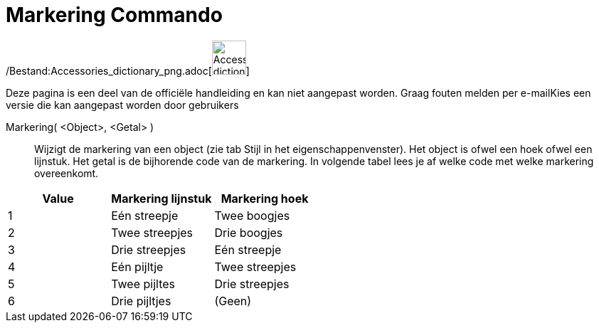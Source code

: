 = Markering Commando
:page-en: commands/SetDecoration_Command
ifdef::env-github[:imagesdir: /nl/modules/ROOT/assets/images]

/Bestand:Accessories_dictionary_png.adoc[image:48px-Accessories_dictionary.png[Accessories
dictionary.png,width=48,height=48]]

Deze pagina is een deel van de officiële handleiding en kan niet aangepast worden. Graag fouten melden per
e-mail[.mw-selflink .selflink]##Kies een versie die kan aangepast worden door gebruikers##

Markering( <Object>, <Getal> )::
  Wijzigt de markering van een object (zie tab Stijl in het eigenschappenvenster). Het object is ofwel een hoek ofwel
  een lijnstuk. Het getal is de bijhorende code van de markering. In volgende tabel lees je af welke code met welke
  markering overeenkomt.

[cols=",,",options="header",]
|===
|Value |Markering lijnstuk |Markering hoek
|1 |Eén streepje |Twee boogjes
|2 |Twee streepjes |Drie boogjes
|3 |Drie streepjes |Eén streepje
|4 |Eén pijltje |Twee streepjes
|5 |Twee pijltes |Drie streepjes
|6 |Drie pijltjes |(Geen)
|===
